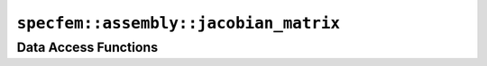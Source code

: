 
.. _assembly_jacobian_matrix:

``specfem::assembly::jacobian_matrix``
======================================

.. doxygenstruct:: specfem::assembly::jacobian_matrix
    :members:

Data Access Functions
^^^^^^^^^^^^^^^^^^^^^

.. doxygengroup:: ComputeJacobianMatrixDataAccess
    :content-only:
